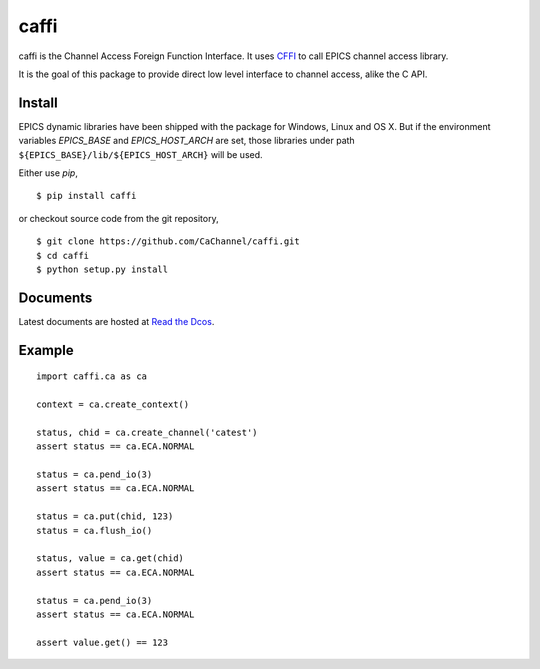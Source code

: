 caffi
=====

caffi is the Channel Access Foreign Function Interface.
It uses `CFFI <https://pypi.python.org/pypi/cffi>`_ to call EPICS channel access library.

It is the goal of this package to provide direct low level
interface to channel access, alike the C API.


Install
-------
EPICS dynamic libraries have been shipped with the package for Windows, Linux and OS X.
But if the environment variables *EPICS_BASE* and *EPICS_HOST_ARCH* are set,
those libraries under path ``${EPICS_BASE}/lib/${EPICS_HOST_ARCH}`` will be used.

Either use *pip*,
::

    $ pip install caffi

or checkout source code from the git repository,
::

    $ git clone https://github.com/CaChannel/caffi.git
    $ cd caffi
    $ python setup.py install


Documents
---------
Latest documents are hosted at `Read the Dcos <http://caffi.readthedocs.org>`_.


Example
-------

::

    import caffi.ca as ca

    context = ca.create_context()

    status, chid = ca.create_channel('catest')
    assert status == ca.ECA.NORMAL

    status = ca.pend_io(3)
    assert status == ca.ECA.NORMAL

    status = ca.put(chid, 123)
    status = ca.flush_io()

    status, value = ca.get(chid)
    assert status == ca.ECA.NORMAL

    status = ca.pend_io(3)
    assert status == ca.ECA.NORMAL

    assert value.get() == 123


